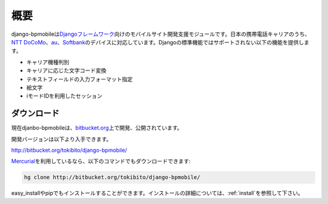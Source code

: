====
概要
====

django-bpmobileは\ `Djangoフレームワーク <http://www.djangoproject.com/>`_\ 向けのモバイルサイト開発支援モジュールです。日本の携帯電話キャリアのうち、\ `NTT DoCoMo <http://www.nttdocomo.co.jp/>`_\ 、\ `au <http://www.au.kddi.com/>`_\ 、\ `Softbank <http://mb.softbank.jp/mb/>`_\ のデバイスに対応しています。Djangoの標準機能ではサポートされない以下の機能を提供します。

* キャリア機種判別
* キャリアに応じた文字コード変換
* テキストフィールドの入力フォーマット指定
* 絵文字
* iモードIDを利用したセッション

ダウンロード
============

現在djanbo-bpmobileは、\ `bitbucket.org <http://bitbucket.org/>`_\ 上で開発、公開されています。

開発バージョンは以下より入手できます。

`<http://bitbucket.org/tokibito/django-bpmobile/>`_ 

\ `Mercurial <http://mercurial.selenic.com/>`_\ を利用しているなら、以下のコマンドでもダウンロードできます:

.. code-block:: bash

  hg clone http://bitbucket.org/tokibito/django-bpmobile/

easy_installやpipでもインストールすることができます。インストールの詳細については、\ :ref:`install`\ を参照して下さい。
